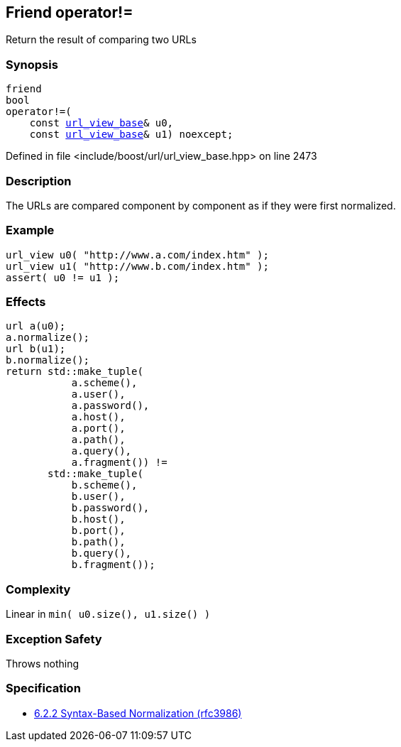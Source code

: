:relfileprefix: ../../../
[#25A058F6DE2B18FB2927C6184F02331299E865D8]
== Friend operator!=

pass:v,q[Return the result of comparing two URLs]


=== Synopsis

[source,cpp,subs="verbatim,macros,-callouts"]
----
friend
bool
operator!=(
    const xref:reference/boost/urls/url_view_base.adoc[url_view_base]& u0,
    const xref:reference/boost/urls/url_view_base.adoc[url_view_base]& u1) noexcept;
----

Defined in file <include/boost/url/url_view_base.hpp> on line 2473

=== Description

pass:v,q[The URLs are compared component by] pass:v,q[component as if they were first]
pass:v,q[normalized.]

=== Example
[,cpp]
----
url_view u0( "http://www.a.com/index.htm" );
url_view u1( "http://www.b.com/index.htm" );
assert( u0 != u1 );
----

=== Effects
[,cpp]
----
url a(u0);
a.normalize();
url b(u1);
b.normalize();
return std::make_tuple(
           a.scheme(),
           a.user(),
           a.password(),
           a.host(),
           a.port(),
           a.path(),
           a.query(),
           a.fragment()) !=
       std::make_tuple(
           b.scheme(),
           b.user(),
           b.password(),
           b.host(),
           b.port(),
           b.path(),
           b.query(),
           b.fragment());
----

=== Complexity
pass:v,q[Linear in `min( u0.size(), u1.size() )`]

=== Exception Safety
pass:v,q[Throws nothing]

=== Specification

* link:https://datatracker.ietf.org/doc/html/rfc3986#section-6.2.2[6.2.2 Syntax-Based Normalization (rfc3986)]


